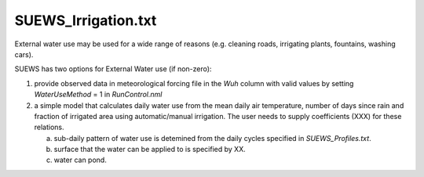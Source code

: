 .. _SUEWS_Irrigation:

SUEWS_Irrigation.txt
~~~~~~~~~~~~~~~~~~~~

External water use may be used for a wide range of reasons (e.g. cleaning roads, irrigating plants, fountains, washing cars).

SUEWS has two options for External Water use (if non-zero):

1) provide observed data in meteorological forcing file in the `Wuh` column with valid values by setting `WaterUseMethod` = 1 in `RunControl.nml`

2) a simple model that calculates daily water use from the mean daily air temperature, number of days since rain and fraction of irrigated area using automatic/manual irrigation. The user needs to supply coefficients (XXX) for these relations.

   a) sub-daily pattern of water use is detemined from the daily cycles specified in `SUEWS_Profiles.txt`.

   b) surface that the water can be applied to is specified by XX.

   c) water can pond.



.. DON'T manually modify the csv file below
.. as it is always automatically regenrated by each build:
.. edit the item descriptions in file `Input_Options.rst`

.. csv-table::
  :file: csv-table/SUEWS_Irrigation.csv
  :header-rows: 1
  :widths: 5 25 5 65

.. only:: html

    An example `SUEWS_Irrigation.txt` can be found below:

    .. literalinclude:: sample-table/SUEWS_Irrigation.txt

.. only:: latex

    An example `SUEWS_Irrigation.txt` can be found in the online version.
